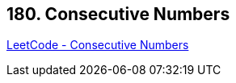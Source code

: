 == 180. Consecutive Numbers

https://leetcode.com/problems/consecutive-numbers/[LeetCode - Consecutive Numbers]

